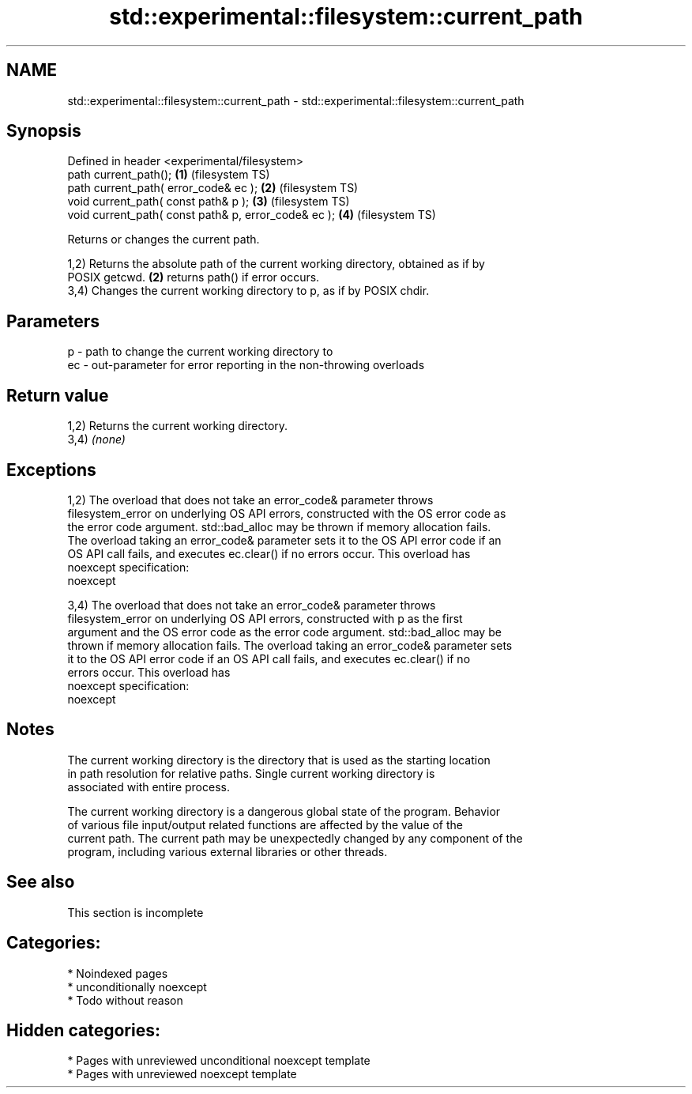 .TH std::experimental::filesystem::current_path 3 "2024.06.10" "http://cppreference.com" "C++ Standard Libary"
.SH NAME
std::experimental::filesystem::current_path \- std::experimental::filesystem::current_path

.SH Synopsis
   Defined in header <experimental/filesystem>
   path current_path();                                \fB(1)\fP (filesystem TS)
   path current_path( error_code& ec );                \fB(2)\fP (filesystem TS)
   void current_path( const path& p );                 \fB(3)\fP (filesystem TS)
   void current_path( const path& p, error_code& ec ); \fB(4)\fP (filesystem TS)

   Returns or changes the current path.

   1,2) Returns the absolute path of the current working directory, obtained as if by
   POSIX getcwd. \fB(2)\fP returns path() if error occurs.
   3,4) Changes the current working directory to p, as if by POSIX chdir.

.SH Parameters

   p  - path to change the current working directory to
   ec - out-parameter for error reporting in the non-throwing overloads

.SH Return value

   1,2) Returns the current working directory.
   3,4) \fI(none)\fP

.SH Exceptions

   1,2) The overload that does not take an error_code& parameter throws
   filesystem_error on underlying OS API errors, constructed with the OS error code as
   the error code argument. std::bad_alloc may be thrown if memory allocation fails.
   The overload taking an error_code& parameter sets it to the OS API error code if an
   OS API call fails, and executes ec.clear() if no errors occur. This overload has
   noexcept specification:
   noexcept

   3,4) The overload that does not take an error_code& parameter throws
   filesystem_error on underlying OS API errors, constructed with p as the first
   argument and the OS error code as the error code argument. std::bad_alloc may be
   thrown if memory allocation fails. The overload taking an error_code& parameter sets
   it to the OS API error code if an OS API call fails, and executes ec.clear() if no
   errors occur. This overload has
   noexcept specification:
   noexcept


.SH Notes

   The current working directory is the directory that is used as the starting location
   in path resolution for relative paths. Single current working directory is
   associated with entire process.

   The current working directory is a dangerous global state of the program. Behavior
   of various file input/output related functions are affected by the value of the
   current path. The current path may be unexpectedly changed by any component of the
   program, including various external libraries or other threads.

.SH See also

    This section is incomplete

.SH Categories:
     * Noindexed pages
     * unconditionally noexcept
     * Todo without reason
.SH Hidden categories:
     * Pages with unreviewed unconditional noexcept template
     * Pages with unreviewed noexcept template
